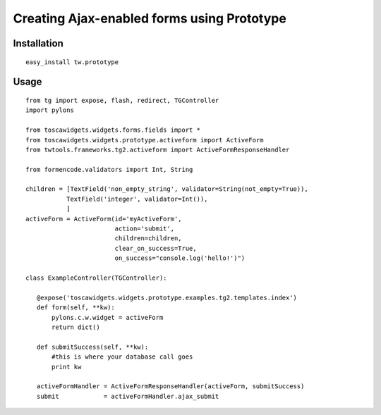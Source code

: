 

Creating Ajax-enabled forms using Prototype
===========================================

Installation
------------

::

 easy_install tw.prototype

Usage
-----

::

 from tg import expose, flash, redirect, TGController
 import pylons

 from toscawidgets.widgets.forms.fields import *
 from toscawidgets.widgets.prototype.activeform import ActiveForm
 from twtools.frameworks.tg2.activeform import ActiveFormResponseHandler

 from formencode.validators import Int, String

 children = [TextField('non_empty_string', validator=String(not_empty=True)),
            TextField('integer', validator=Int()),
            ]
 activeForm = ActiveForm(id='myActiveForm', 
                         action='submit', 
                         children=children, 
                         clear_on_success=True,
                         on_success="console.log('hello!')")

 class ExampleController(TGController):

    @expose('toscawidgets.widgets.prototype.examples.tg2.templates.index')
    def form(self, **kw):
        pylons.c.w.widget = activeForm
        return dict()

    def submitSuccess(self, **kw):
        #this is where your database call goes
        print kw

    activeFormHandler = ActiveFormResponseHandler(activeForm, submitSuccess)
    submit            = activeFormHandler.ajax_submit
